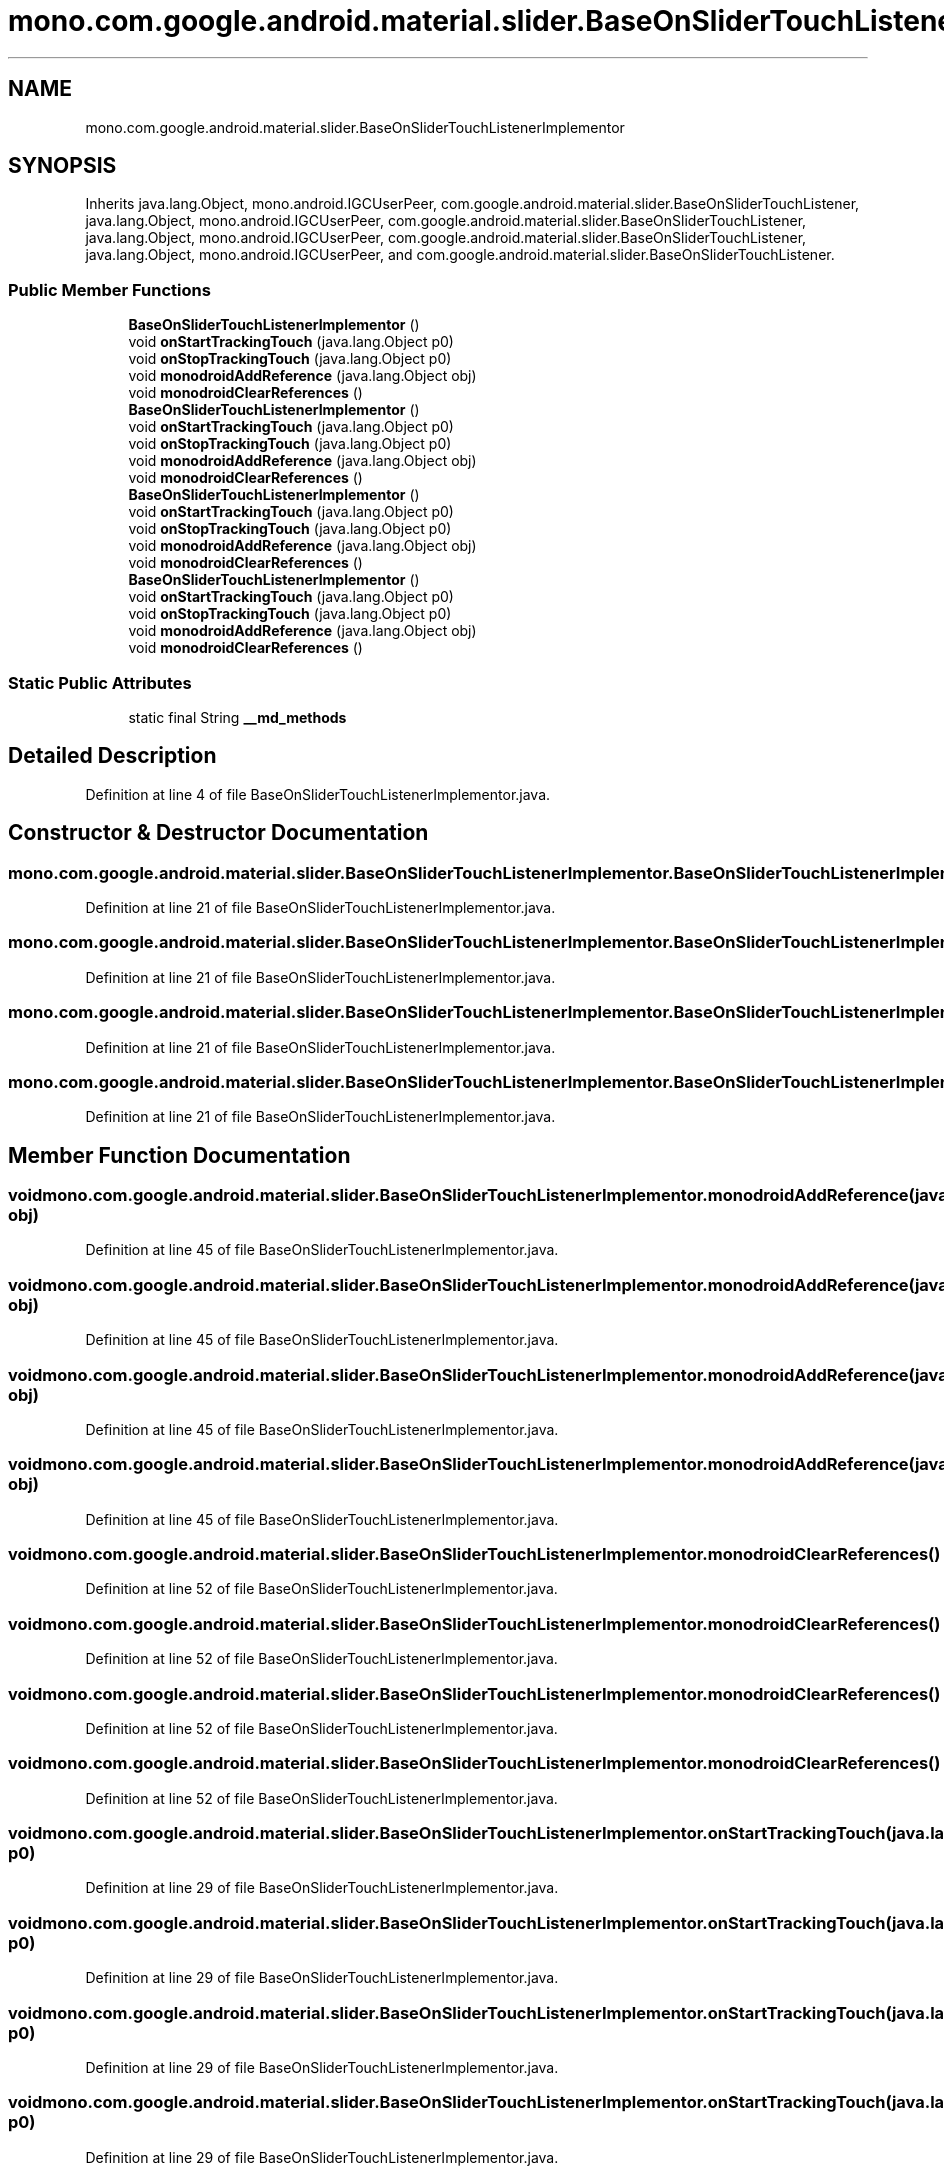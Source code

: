 .TH "mono.com.google.android.material.slider.BaseOnSliderTouchListenerImplementor" 3 "Thu Apr 29 2021" "Version 1.0" "Green Quake" \" -*- nroff -*-
.ad l
.nh
.SH NAME
mono.com.google.android.material.slider.BaseOnSliderTouchListenerImplementor
.SH SYNOPSIS
.br
.PP
.PP
Inherits java\&.lang\&.Object, mono\&.android\&.IGCUserPeer, com\&.google\&.android\&.material\&.slider\&.BaseOnSliderTouchListener, java\&.lang\&.Object, mono\&.android\&.IGCUserPeer, com\&.google\&.android\&.material\&.slider\&.BaseOnSliderTouchListener, java\&.lang\&.Object, mono\&.android\&.IGCUserPeer, com\&.google\&.android\&.material\&.slider\&.BaseOnSliderTouchListener, java\&.lang\&.Object, mono\&.android\&.IGCUserPeer, and com\&.google\&.android\&.material\&.slider\&.BaseOnSliderTouchListener\&.
.SS "Public Member Functions"

.in +1c
.ti -1c
.RI "\fBBaseOnSliderTouchListenerImplementor\fP ()"
.br
.ti -1c
.RI "void \fBonStartTrackingTouch\fP (java\&.lang\&.Object p0)"
.br
.ti -1c
.RI "void \fBonStopTrackingTouch\fP (java\&.lang\&.Object p0)"
.br
.ti -1c
.RI "void \fBmonodroidAddReference\fP (java\&.lang\&.Object obj)"
.br
.ti -1c
.RI "void \fBmonodroidClearReferences\fP ()"
.br
.ti -1c
.RI "\fBBaseOnSliderTouchListenerImplementor\fP ()"
.br
.ti -1c
.RI "void \fBonStartTrackingTouch\fP (java\&.lang\&.Object p0)"
.br
.ti -1c
.RI "void \fBonStopTrackingTouch\fP (java\&.lang\&.Object p0)"
.br
.ti -1c
.RI "void \fBmonodroidAddReference\fP (java\&.lang\&.Object obj)"
.br
.ti -1c
.RI "void \fBmonodroidClearReferences\fP ()"
.br
.ti -1c
.RI "\fBBaseOnSliderTouchListenerImplementor\fP ()"
.br
.ti -1c
.RI "void \fBonStartTrackingTouch\fP (java\&.lang\&.Object p0)"
.br
.ti -1c
.RI "void \fBonStopTrackingTouch\fP (java\&.lang\&.Object p0)"
.br
.ti -1c
.RI "void \fBmonodroidAddReference\fP (java\&.lang\&.Object obj)"
.br
.ti -1c
.RI "void \fBmonodroidClearReferences\fP ()"
.br
.ti -1c
.RI "\fBBaseOnSliderTouchListenerImplementor\fP ()"
.br
.ti -1c
.RI "void \fBonStartTrackingTouch\fP (java\&.lang\&.Object p0)"
.br
.ti -1c
.RI "void \fBonStopTrackingTouch\fP (java\&.lang\&.Object p0)"
.br
.ti -1c
.RI "void \fBmonodroidAddReference\fP (java\&.lang\&.Object obj)"
.br
.ti -1c
.RI "void \fBmonodroidClearReferences\fP ()"
.br
.in -1c
.SS "Static Public Attributes"

.in +1c
.ti -1c
.RI "static final String \fB__md_methods\fP"
.br
.in -1c
.SH "Detailed Description"
.PP 
Definition at line 4 of file BaseOnSliderTouchListenerImplementor\&.java\&.
.SH "Constructor & Destructor Documentation"
.PP 
.SS "mono\&.com\&.google\&.android\&.material\&.slider\&.BaseOnSliderTouchListenerImplementor\&.BaseOnSliderTouchListenerImplementor ()"

.PP
Definition at line 21 of file BaseOnSliderTouchListenerImplementor\&.java\&.
.SS "mono\&.com\&.google\&.android\&.material\&.slider\&.BaseOnSliderTouchListenerImplementor\&.BaseOnSliderTouchListenerImplementor ()"

.PP
Definition at line 21 of file BaseOnSliderTouchListenerImplementor\&.java\&.
.SS "mono\&.com\&.google\&.android\&.material\&.slider\&.BaseOnSliderTouchListenerImplementor\&.BaseOnSliderTouchListenerImplementor ()"

.PP
Definition at line 21 of file BaseOnSliderTouchListenerImplementor\&.java\&.
.SS "mono\&.com\&.google\&.android\&.material\&.slider\&.BaseOnSliderTouchListenerImplementor\&.BaseOnSliderTouchListenerImplementor ()"

.PP
Definition at line 21 of file BaseOnSliderTouchListenerImplementor\&.java\&.
.SH "Member Function Documentation"
.PP 
.SS "void mono\&.com\&.google\&.android\&.material\&.slider\&.BaseOnSliderTouchListenerImplementor\&.monodroidAddReference (java\&.lang\&.Object obj)"

.PP
Definition at line 45 of file BaseOnSliderTouchListenerImplementor\&.java\&.
.SS "void mono\&.com\&.google\&.android\&.material\&.slider\&.BaseOnSliderTouchListenerImplementor\&.monodroidAddReference (java\&.lang\&.Object obj)"

.PP
Definition at line 45 of file BaseOnSliderTouchListenerImplementor\&.java\&.
.SS "void mono\&.com\&.google\&.android\&.material\&.slider\&.BaseOnSliderTouchListenerImplementor\&.monodroidAddReference (java\&.lang\&.Object obj)"

.PP
Definition at line 45 of file BaseOnSliderTouchListenerImplementor\&.java\&.
.SS "void mono\&.com\&.google\&.android\&.material\&.slider\&.BaseOnSliderTouchListenerImplementor\&.monodroidAddReference (java\&.lang\&.Object obj)"

.PP
Definition at line 45 of file BaseOnSliderTouchListenerImplementor\&.java\&.
.SS "void mono\&.com\&.google\&.android\&.material\&.slider\&.BaseOnSliderTouchListenerImplementor\&.monodroidClearReferences ()"

.PP
Definition at line 52 of file BaseOnSliderTouchListenerImplementor\&.java\&.
.SS "void mono\&.com\&.google\&.android\&.material\&.slider\&.BaseOnSliderTouchListenerImplementor\&.monodroidClearReferences ()"

.PP
Definition at line 52 of file BaseOnSliderTouchListenerImplementor\&.java\&.
.SS "void mono\&.com\&.google\&.android\&.material\&.slider\&.BaseOnSliderTouchListenerImplementor\&.monodroidClearReferences ()"

.PP
Definition at line 52 of file BaseOnSliderTouchListenerImplementor\&.java\&.
.SS "void mono\&.com\&.google\&.android\&.material\&.slider\&.BaseOnSliderTouchListenerImplementor\&.monodroidClearReferences ()"

.PP
Definition at line 52 of file BaseOnSliderTouchListenerImplementor\&.java\&.
.SS "void mono\&.com\&.google\&.android\&.material\&.slider\&.BaseOnSliderTouchListenerImplementor\&.onStartTrackingTouch (java\&.lang\&.Object p0)"

.PP
Definition at line 29 of file BaseOnSliderTouchListenerImplementor\&.java\&.
.SS "void mono\&.com\&.google\&.android\&.material\&.slider\&.BaseOnSliderTouchListenerImplementor\&.onStartTrackingTouch (java\&.lang\&.Object p0)"

.PP
Definition at line 29 of file BaseOnSliderTouchListenerImplementor\&.java\&.
.SS "void mono\&.com\&.google\&.android\&.material\&.slider\&.BaseOnSliderTouchListenerImplementor\&.onStartTrackingTouch (java\&.lang\&.Object p0)"

.PP
Definition at line 29 of file BaseOnSliderTouchListenerImplementor\&.java\&.
.SS "void mono\&.com\&.google\&.android\&.material\&.slider\&.BaseOnSliderTouchListenerImplementor\&.onStartTrackingTouch (java\&.lang\&.Object p0)"

.PP
Definition at line 29 of file BaseOnSliderTouchListenerImplementor\&.java\&.
.SS "void mono\&.com\&.google\&.android\&.material\&.slider\&.BaseOnSliderTouchListenerImplementor\&.onStopTrackingTouch (java\&.lang\&.Object p0)"

.PP
Definition at line 37 of file BaseOnSliderTouchListenerImplementor\&.java\&.
.SS "void mono\&.com\&.google\&.android\&.material\&.slider\&.BaseOnSliderTouchListenerImplementor\&.onStopTrackingTouch (java\&.lang\&.Object p0)"

.PP
Definition at line 37 of file BaseOnSliderTouchListenerImplementor\&.java\&.
.SS "void mono\&.com\&.google\&.android\&.material\&.slider\&.BaseOnSliderTouchListenerImplementor\&.onStopTrackingTouch (java\&.lang\&.Object p0)"

.PP
Definition at line 37 of file BaseOnSliderTouchListenerImplementor\&.java\&.
.SS "void mono\&.com\&.google\&.android\&.material\&.slider\&.BaseOnSliderTouchListenerImplementor\&.onStopTrackingTouch (java\&.lang\&.Object p0)"

.PP
Definition at line 37 of file BaseOnSliderTouchListenerImplementor\&.java\&.
.SH "Member Data Documentation"
.PP 
.SS "static final String mono\&.com\&.google\&.android\&.material\&.slider\&.BaseOnSliderTouchListenerImplementor\&.__md_methods\fC [static]\fP"
@hide 
.PP
Definition at line 11 of file BaseOnSliderTouchListenerImplementor\&.java\&.

.SH "Author"
.PP 
Generated automatically by Doxygen for Green Quake from the source code\&.
